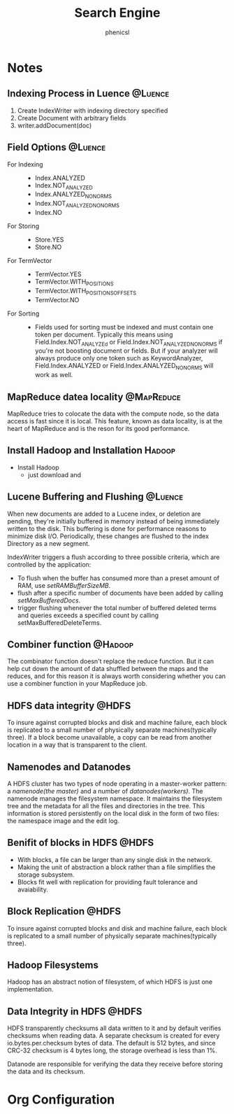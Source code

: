 * Notes
** Indexing Process in Luence					    :@Luence:
   1. Create IndexWriter with indexing directory specified
   2. Create Document with arbitrary fields
   3. writer.addDocument(doc)
** Field Options 						    :@Luence:
   + For Indexing ::     
     - Index.ANALYZED
     - Index.NOT_ANALYZED
     - Index.ANALYZED_NO_NORMS
     - Index.NOT_ANALYZED_NO_NORMS
     - Index.NO

   + For Storing ::
     - Store.YES
     - Store.NO

   + For TermVector ::
     - TermVector.YES
     - TermVector.WITH_POSITIONS
     - TermVector.WITH_POSITIONS_OFFSETS
     - TermVector.NO

   + For Sorting ::
     - Fields used for sorting must be indexed and must contain one token per
       document. Typically this means using Field.Index.NOT_ANALYZEd or
       Field.Index.NOT_ANALYZED_NO_NORMS if you're not boosting document or
       fields. But if your analyzer will always produce only one token such as
       KeywordAnalyzer, Field.Index.ANALYZED or Field.Index.ANALYZED_NO_NORMS
       will work as well.

** MapReduce datea locality					 :@MapReduce:
   MapReduce tries to colocate the data with the compute node, so the data
   access is fast since it is local. This feature, known as data locality, is at
   the heart of MapReduce and is the reson for its good performance.
   

** Install Hadoop and Installation				     :Hadoop:
   - Install Hadoop
     + just download and 


** Lucene Buffering and Flushing				    :@Luence:
   When new documents are added to a Lucene index, or deletion are pending,
   they're initially buffered in memory instead of being immediately written to
   the disk. This buffering is done for performance reasons to minimize disk
   I/O. Periodically, these changes are flushed to the index Directory as a new
   segment. 

   IndexWriter triggers a flush according to three possible criteria, which are
   controlled by the application:
   - To flush when the buffer has consumed more than a preset amount of RAM, use
     /setRAMBufferSizeMB/.
   - flush after a specific number of documents have been added by calling
     /setMaxBufferedDocs/. 
   - trigger flushing whenever the total number of buffered deleted terms and
     queries exceeds a specified count by calling setMaxBufferedDeleteTerms.


** Combiner function						    :@Hadoop:
   The combinator function doesn't replace the reduce function. But it can help
   cut down the amount of data shuffled between the maps and the reduces, and
   for this reason it is always worth considering whether you can use a
   combiner function in your MapReduce job.

** HDFS data integrity						      :@HDFS:
   To insure against corrupted blocks and disk and machine failure, each block
   is replicated to a small number of physically separate machines(typically
   three). If a block become unavailable, a copy can be read from another
   location in a way that is transparent to the client.

** Namenodes and Datanodes
   A HDFS cluster has two types of node operating in a master-worker pattern: a
   /namenode(the master)/ and a number of /datanodes(workers)/. The namenode
   manages the filesystem namespace. It maintains the filesystem tree and the
   metadata for all the files and directories in the tree. This information is
   stored persistently on the local disk in the form of two files: the namespace
   image and the edit log.

   
** Benifit of blocks in HDFS 					      :@HDFS:
   - With blocks, a file can be larger than any single disk in the network.
   - Making the unit of abstraction a block rather than a file simplifies the
     storage subsystem. 
   - Blocks fit well with replication for providing fault tolerance and
     avaiability.
** Block Replication						      :@HDFS:
   To insure against corrupted blocks and disk and machine failure, each block
   is replicated to a small number of physically separate machines(typically
   three). 

** Hadoop Filesystems
   Hadoop has an abstract notion of filesystem, of which HDFS is just one
   implementation. 

** Data Integrity in HDFS					      :@HDFS:
   HDFS transparently checksums all data written to it and by default verifies
   checksums when reading data. A separate checksum is created for every
   io.bytes.per.checksum bytes of data. The default is 512 bytes, and since
   CRC-32 checksum is 4 bytes long, the storage overhead is less than 1%.

   Datanode are responsible for verifying the data they receive before storing
   the data and its checksum.
* Org Configuration
#+STARTUP: hidestars
#+TITLE: Search Engine
#+AUTHOR: phenicsl
#+EMAIL: phenicsl@gmail.com
#+TAGS: @Luence @MapReduce @Hadoop @HDFS
#+OPTIONS:^:nil
#+DRAWERS: 
  
